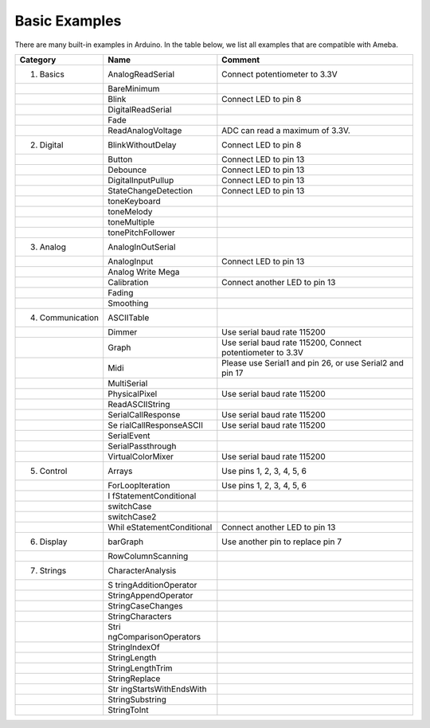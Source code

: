 =====================================
Basic Examples
=====================================

There are many built-in examples in Arduino. In the table below, we list
all examples that are compatible with Ameba.

+-------------------+-----------------------+-----------------------+
| Category          | Name                  | Comment               |
+===================+=======================+=======================+
| 01. Basics        | AnalogReadSerial      | Connect potentiometer |
|                   |                       | to 3.3V               |
+-------------------+-----------------------+-----------------------+
|                   | BareMinimum           |                       |
+-------------------+-----------------------+-----------------------+
|                   | Blink                 | Connect LED to pin 8  |
+-------------------+-----------------------+-----------------------+
|                   | DigitalReadSerial     |                       |
+-------------------+-----------------------+-----------------------+
|                   | Fade                  |                       |
+-------------------+-----------------------+-----------------------+
|                   | ReadAnalogVoltage     | ADC can read a        |
|                   |                       | maximum of 3.3V.      |
+-------------------+-----------------------+-----------------------+
| 02. Digital       | BlinkWithoutDelay     | Connect LED to pin 8  |
+-------------------+-----------------------+-----------------------+
|                   | Button                | Connect LED to pin 13 |
+-------------------+-----------------------+-----------------------+
|                   | Debounce              | Connect LED to pin 13 |
+-------------------+-----------------------+-----------------------+
|                   | DigitalInputPullup    | Connect LED to pin 13 |
+-------------------+-----------------------+-----------------------+
|                   | StateChangeDetection  | Connect LED to pin 13 |
+-------------------+-----------------------+-----------------------+
|                   | toneKeyboard          |                       |
+-------------------+-----------------------+-----------------------+
|                   | toneMelody            |                       |
+-------------------+-----------------------+-----------------------+
|                   | toneMultiple          |                       |
+-------------------+-----------------------+-----------------------+
|                   | tonePitchFollower     |                       |
+-------------------+-----------------------+-----------------------+
| 03. Analog        | AnalogInOutSerial     |                       |
+-------------------+-----------------------+-----------------------+
|                   | AnalogInput           | Connect LED to pin 13 |
+-------------------+-----------------------+-----------------------+
|                   | Analog Write Mega     |                       |
+-------------------+-----------------------+-----------------------+
|                   | Calibration           | Connect another LED   |
|                   |                       | to pin 13             |
+-------------------+-----------------------+-----------------------+
|                   | Fading                |                       |
+-------------------+-----------------------+-----------------------+
|                   | Smoothing             |                       |
+-------------------+-----------------------+-----------------------+
| 04. Communication | ASCIITable            |                       |
+-------------------+-----------------------+-----------------------+
|                   | Dimmer                | Use serial baud rate  |
|                   |                       | 115200                |
+-------------------+-----------------------+-----------------------+
|                   | Graph                 | Use serial baud rate  |
|                   |                       | 115200, Connect       |
|                   |                       | potentiometer to 3.3V |
+-------------------+-----------------------+-----------------------+
|                   | Midi                  | Please use Serial1    |
|                   |                       | and pin 26, or use    |
|                   |                       | Serial2 and pin 17    |
+-------------------+-----------------------+-----------------------+
|                   | MultiSerial           |                       |
+-------------------+-----------------------+-----------------------+
|                   | PhysicalPixel         | Use serial baud rate  |
|                   |                       | 115200                |
+-------------------+-----------------------+-----------------------+
|                   | ReadASCIIString       |                       |
+-------------------+-----------------------+-----------------------+
|                   | SerialCallResponse    | Use serial baud rate  |
|                   |                       | 115200                |
+-------------------+-----------------------+-----------------------+
|                   | Se                    | Use serial baud rate  |
|                   | rialCallResponseASCII | 115200                |
+-------------------+-----------------------+-----------------------+
|                   | SerialEvent           |                       |
+-------------------+-----------------------+-----------------------+
|                   | SerialPassthrough     |                       |
+-------------------+-----------------------+-----------------------+
|                   | VirtualColorMixer     | Use serial baud rate  |
|                   |                       | 115200                |
+-------------------+-----------------------+-----------------------+
| 05. Control       | Arrays                | Use pins 1, 2, 3, 4,  |
|                   |                       | 5, 6                  |
+-------------------+-----------------------+-----------------------+
|                   | ForLoopIteration      | Use pins 1, 2, 3, 4,  |
|                   |                       | 5, 6                  |
+-------------------+-----------------------+-----------------------+
|                   | I                     |                       |
|                   | fStatementConditional |                       |
+-------------------+-----------------------+-----------------------+
|                   | switchCase            |                       |
+-------------------+-----------------------+-----------------------+
|                   | switchCase2           |                       |
+-------------------+-----------------------+-----------------------+
|                   | Whil                  | Connect another LED   |
|                   | eStatementConditional | to pin 13             |
+-------------------+-----------------------+-----------------------+
| 06. Display       | barGraph              | Use another pin to    |
|                   |                       | replace pin 7         |
+-------------------+-----------------------+-----------------------+
|                   | RowColumnScanning     |                       |
+-------------------+-----------------------+-----------------------+
| 07. Strings       | CharacterAnalysis     |                       |
+-------------------+-----------------------+-----------------------+
|                   | S                     |                       |
|                   | tringAdditionOperator |                       |
+-------------------+-----------------------+-----------------------+
|                   | StringAppendOperator  |                       |
+-------------------+-----------------------+-----------------------+
|                   | StringCaseChanges     |                       |
+-------------------+-----------------------+-----------------------+
|                   | StringCharacters      |                       |
+-------------------+-----------------------+-----------------------+
|                   | Stri                  |                       |
|                   | ngComparisonOperators |                       |
+-------------------+-----------------------+-----------------------+
|                   | StringIndexOf         |                       |
+-------------------+-----------------------+-----------------------+
|                   | StringLength          |                       |
+-------------------+-----------------------+-----------------------+
|                   | StringLengthTrim      |                       |
+-------------------+-----------------------+-----------------------+
|                   | StringReplace         |                       |
+-------------------+-----------------------+-----------------------+
|                   | Str                   |                       |
|                   | ingStartsWithEndsWith |                       |
+-------------------+-----------------------+-----------------------+
|                   | StringSubstring       |                       |
+-------------------+-----------------------+-----------------------+
|                   | StringToInt           |                       |
+-------------------+-----------------------+-----------------------+
